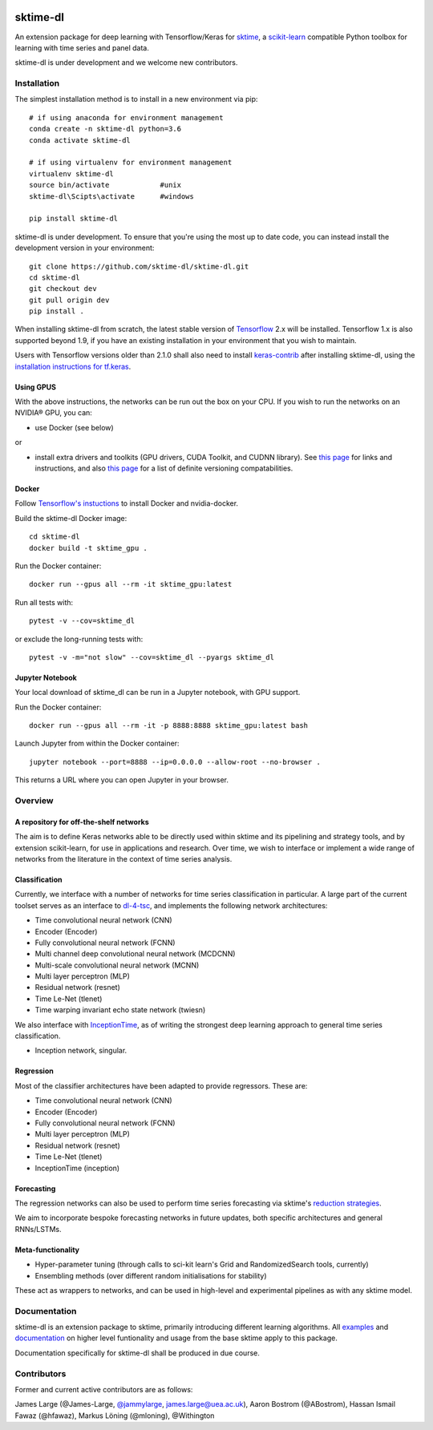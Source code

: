 .. image:: https://travis-ci.com/sktime/sktime-dl.svg?branch=master
    :target: https://travis-ci.com/sktime/sktime-dl
.. image:: https://badge.fury.io/py/sktime-dl.svg
    :target: https://badge.fury.io/py/sktime-dl
.. image:: https://badges.gitter.im/sktime/community.svg
    :target: https://gitter.im/sktime/community?utm_source=badge&utm_medium=badge&utm_campaign=pr-badge


sktime-dl
=========
An extension package for deep learning with Tensorflow/Keras for `sktime <https://github.com/alan-turing-institute/sktime>`__, a `scikit-learn <https://github.com/scikit-learn/scikit-learn>`__ compatible Python toolbox for learning with time series and panel data. 

sktime-dl is under development and we welcome new contributors.

Installation
------------

The simplest installation method is to install in a new environment via pip:
::
	# if using anaconda for environment management
	conda create -n sktime-dl python=3.6
	conda activate sktime-dl
	
	# if using virtualenv for environment management
	virtualenv sktime-dl
	source bin/activate            #unix
	sktime-dl\Scipts\activate      #windows
	
	pip install sktime-dl
	
sktime-dl is under development. To ensure that you're using the most up to date code, you can instead install the development version in your environment: 
::
	git clone https://github.com/sktime-dl/sktime-dl.git
	cd sktime-dl
	git checkout dev
	git pull origin dev
	pip install . 
	
When installing sktime-dl from scratch, the latest stable version of 
`Tensorflow <https://www.tensorflow.org/install/>`__ 2.x will be installed. 
Tensorflow 1.x is also supported beyond 1.9, if you have an existing 
installation in your environment that you wish to maintain. 
	
Users with Tensorflow versions older than 2.1.0 shall also need to install 
`keras-contrib <https://github.com/keras-team/keras-contrib>`__ after installing 
sktime-dl, using the `installation instructions for 
tf.keras <https://github.com/keras-team/keras-contrib#install-keras_contrib-for-tensorflowkeras>`__. 
	
Using GPUS
~~~~~~~~~~
	
With the above instructions, the networks can be run out the box on your CPU. If 
you wish to run the networks on an NVIDIA® GPU, you can:

- use Docker (see below) 

or

- install extra drivers and toolkits (GPU drivers, CUDA Toolkit, and CUDNN library). See `this page <https://www.tensorflow.org/install/gpu#software_requirements>`__ for links and instructions, and also `this page <https://www.tensorflow.org/install/source#tested_build_configurations>`__ for a list of definite versioning compatabilities.       

Docker
~~~~~~

Follow `Tensorflow's instuctions <https://www.tensorflow.org/install/gpu>`__ to install Docker and nvidia-docker.

Build the sktime-dl Docker image:
::
	cd sktime-dl
	docker build -t sktime_gpu .

Run the Docker container:
::
	docker run --gpus all --rm -it sktime_gpu:latest

Run all tests with:
::
	pytest -v --cov=sktime_dl

or exclude the long-running tests with:
::
	pytest -v -m="not slow" --cov=sktime_dl --pyargs sktime_dl


Jupyter Notebook
~~~~~~~~~~~~~~~~
Your local download of sktime_dl can be run in a Jupyter notebook, with GPU support.

Run the Docker container:
::
	docker run --gpus all --rm -it -p 8888:8888 sktime_gpu:latest bash


Launch Jupyter from within the Docker container:
::
	jupyter notebook --port=8888 --ip=0.0.0.0 --allow-root --no-browser .

This returns a URL where you can open Jupyter in your browser.


Overview
--------

A repository for off-the-shelf networks
~~~~~~~~~~~~~~~~~~~~~~~~~~~~~~~~~~~~~~~

The aim is to define Keras networks able to be directly used within sktime and its pipelining and strategy tools, and by extension scikit-learn, for use in applications and research. Over time, we wish to interface or implement a wide range of networks from the literature in the context of time series analysis.

Classification
~~~~~~~~~~~~~~

Currently, we interface with a number of networks for time series classification in particular. A large part of the current toolset serves as an interface to `dl-4-tsc <https://github.com/hfawaz/dl-4-tsc>`__, and implements the following network architectures: 

- Time convolutional neural network (CNN)
- Encoder (Encoder)
- Fully convolutional neural network (FCNN)
- Multi channel deep convolutional neural network (MCDCNN)
- Multi-scale convolutional neural network (MCNN)
- Multi layer perceptron (MLP)
- Residual network (resnet)
- Time Le-Net (tlenet)
- Time warping invariant echo state network (twiesn)

We also interface with `InceptionTime <https://github.com/hfawaz/InceptionTime>`__, as of writing the strongest deep learning approach to general time series classification. 

- Inception network, singular. 

Regression
~~~~~~~~~~

Most of the classifier architectures have been adapted to provide regressors. These are:

- Time convolutional neural network (CNN)
- Encoder (Encoder)
- Fully convolutional neural network (FCNN)
- Multi layer perceptron (MLP)
- Residual network (resnet)
- Time Le-Net (tlenet)
- InceptionTime (inception)

Forecasting
~~~~~~~~~~~

The regression networks can also be used to perform time series forecasting via sktime's `reduction strategies <https://alan-turing-institute.github.io/sktime/examples/forecasting.html#Reduction-strategies>`__. 

We aim to incorporate bespoke forecasting networks in future updates, both specific architectures and general RNNs/LSTMs. 

Meta-functionality
~~~~~~~~~~~~~~~~~~

-	Hyper-parameter tuning (through calls to sci-kit learn's Grid and RandomizedSearch tools, currently) 
-	Ensembling methods (over different random initialisations for stability) 
These act as wrappers to networks, and can be used in high-level and experimental pipelines as with any sktime model. 

Documentation
-------------

sktime-dl is an extension package to sktime, primarily introducing different learning algorithms. All `examples <https://github.com/alan-turing-institute/sktime/tree/master/examples>`__ and `documentation <https://alan-turing-institute.github.io/sktime/>`__ on higher level funtionality and usage from the base sktime apply to this package. 

Documentation specifically for sktime-dl shall be produced in due course.

Contributors
------------
Former and current active contributors are as follows:

James Large (@James-Large, `@jammylarge <https://twitter.com/jammylarge>`__, james.large@uea.ac.uk), Aaron Bostrom (@ABostrom), Hassan Ismail Fawaz (@hfawaz), Markus Löning (@mloning), @Withington

